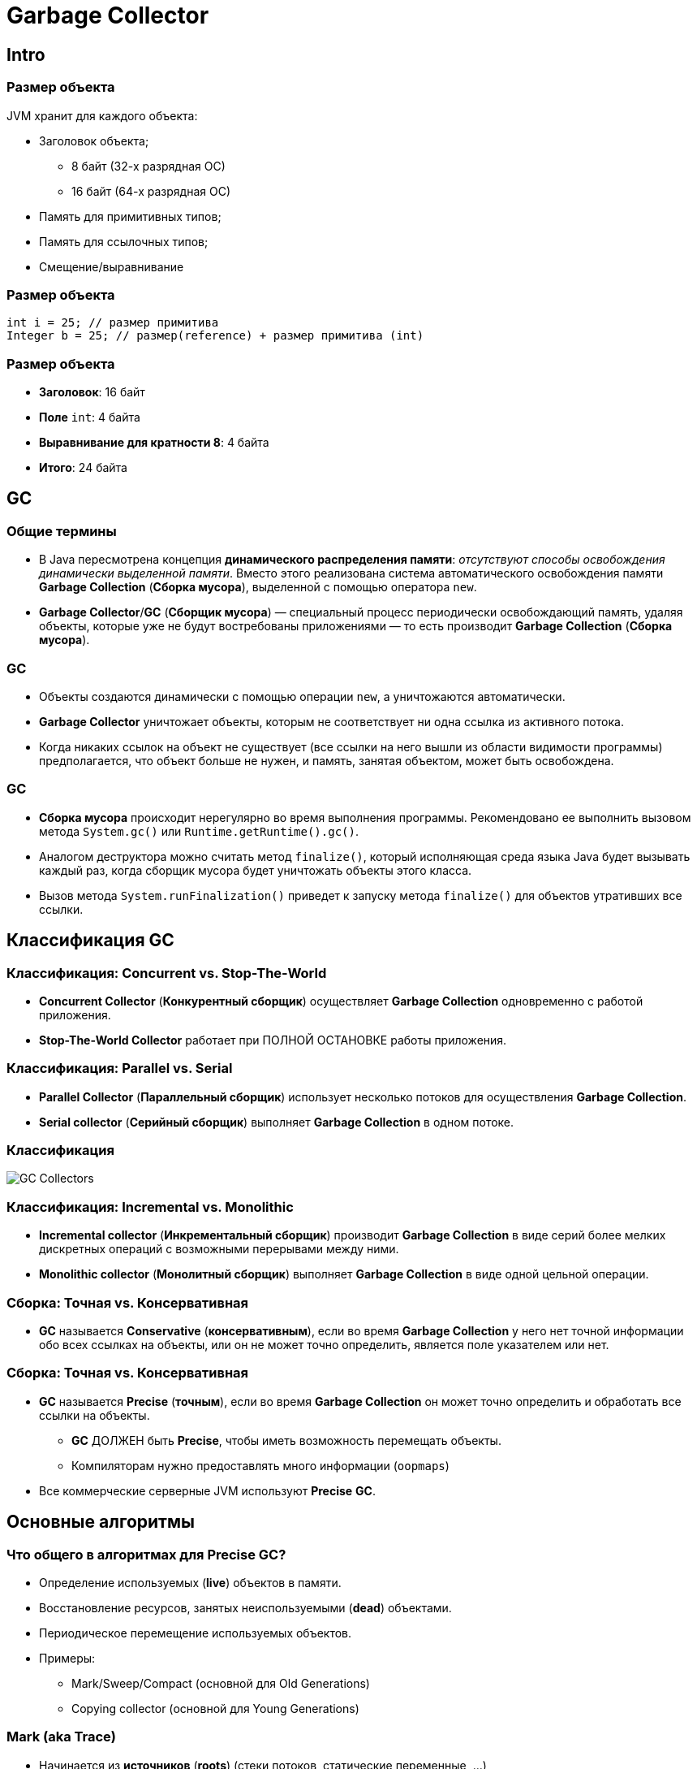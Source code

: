 = Garbage Collector
:imagesdir: ../../assets/img/java/core/garbage-collector

== Intro

=== Размер объекта

[.fragment]
JVM хранит для каждого объекта:

[.step]
* Заголовок объекта;
[.step]
** 8 байт (32-х разрядная ОС)
** 16 байт (64-х разрядная ОС)
* Память для примитивных типов;
* Память для ссылочных типов;
* Смещение/выравнивание

=== Размер объекта

[.fragment]
[source,java]
----
int i = 25; // размер примитива
Integer b = 25; // размер(reference) + размер примитива (int)
----

=== Размер объекта

[.step]
* *Заголовок*: 16 байт
* *Поле* `int`: 4 байта
* *Выравнивание для кратности 8*: 4 байта
* *Итого*: 24 байта

== GC

=== Общие термины

[.step]
* В Java пересмотрена концепция *динамического распределения памяти*: _отсутствуют способы освобождения динамически выделенной памяти_. Вместо этого реализована система автоматического освобождения памяти *Garbage Collection* (*Сборка мусора*), выделенной с помощью оператора `new`.
* *Garbage Collector*/*GC* (*Сборщик мусора*) — специальный процесс периодически освобождающий память, удаляя объекты, которые уже не будут востребованы приложениями — то есть производит *Garbage Collection* (*Сборка мусора*).

=== GC

[.step]
* Объекты создаются динамически с помощью операции `new`, а уничтожаются автоматически.
* *Garbage Collector* уничтожает объекты, которым не соответствует ни одна ссылка из активного потока.
* Когда никаких ссылок на объект не существует (все ссылки на него вышли из области видимости программы) предполагается, что объект больше не нужен, и память, занятая объектом, может быть освобождена.

=== GC

[.step]
* *Сборка мусора* происходит нерегулярно во время выполнения программы. Рекомендовано ее выполнить вызовом метода `System.gc()` или `Runtime.getRuntime().gc()`.
* Аналогом деструктора можно считать метод `finalize()`, который исполняющая среда языка Java будет вызывать каждый раз, когда сборщик мусора будет уничтожать объекты этого класса.
* Вызов метода `System.runFinalization()` приведет к запуску метода `finalize()`  для объектов утративших все ссылки.

== Классификация GC

=== Классификация: Concurrent vs. Stop-The-World

[.step]
* *Concurrent Collector* (*Конкурентный сборщик*) осуществляет *Garbage Collection* одновременно с работой приложения.
* *Stop-The-World Collector* работает при ПОЛНОЙ ОСТАНОВКЕ работы приложения.

=== Классификация: Parallel vs. Serial

[.step]
* *Parallel Collector* (*Параллельный сборщик*) использует несколько потоков для осуществления *Garbage Collection*.
* *Serial collector* (*Серийный сборщик*) выполняет *Garbage Collection* в одном потоке.

=== Классификация

[.fragment]
image::gc-collectors.png[GC Collectors]

=== Классификация: Incremental vs. Monolithic

[.step]
* *Incremental collector* (*Инкрементальный сборщик*) производит *Garbage Collection* в виде серий более мелких дискретных операций с возможными перерывами между ними.
* *Monolithic collector* (*Монолитный сборщик*) выполняет *Garbage Collection* в виде одной цельной операции.

=== Сборка: Точная vs. Консервативная

[.step]
* *GC* называется *Conservative* (*консервативным*), если во время *Garbage Collection* у него нет точной информации обо всех ссылках на объекты, или он не может точно определить, является поле указателем или нет.

=== Сборка: Точная vs. Консервативная

[.step]
* *GC* называется *Precise* (*точным*), если во время *Garbage Collection* он может точно определить и обработать все ссылки на объекты.
[.step]
** *GC* ДОЛЖЕН быть *Precise*, чтобы иметь возможность перемещать объекты.
** Компиляторам нужно предоставлять много информации (`oopmaps`)
* Все коммерческие серверные JVM используют *Precise* *GC*.

== Основные алгоритмы

=== Что общего в алгоритмах для *Precise* *GC*?

[.step]
* Определение используемых (*live*) объектов в памяти.
* Восстановление ресурсов, занятых неиспользуемыми (*dead*) объектами.
* Периодическое перемещение используемых объектов.
* Примеры:
[.step]
** Mark/Sweep/Compact (основной для Old Generations)
** Copying collector (основной для Young Generations)

=== Mark (aka *Trace*)

[.step]
* Начинается из *источников* (*roots*) (стеки потоков, статические переменные, ...)
* Отмечаем всё достижимое как *используемое* (*live*)
* По окончанию прохода:
[.step]
** Все достижимые объекты будут отмечены как *используемые*.
** Все недостижимые объекты будут отмечены как *неиспользуемые*.
* Замечание: процесс линеен по отношению к *live set*.

=== Sweep

[.step]
* Сканируем кучу, определяя *неиспользуемые* объекты, и каким-либо образом отслеживаем их.
* Замечание: процесс линеен по отношению к размеру кучи.

=== Compact

[.step]
* Со временем куча станет фрагментированной.
* Сжатие перемещает все *используемые* объекты вместе (aka *relocate*).
* При сжатии необходимо изменить все ссылки на перемещаемые объекты (aka *remap*).
* Сканирование для переопределения указателей должно покрывать все связи, которые могут указывать на перемещённые объекты.
* Замечание: процесс линеен по отношению к *live set*.

=== Copy

[.step]
* Сборщик копирования перемещает все используемые объекты из *исходной* области в *конечную* и переобъявляет *исходную* область.
* В начале копирования все объекты находятся в *исходной* области, и все ссылки указывают на *исходную* область.
* Начиная с *источников*, все достижимые объекты копируются в *конечную* область, при этом корректируя указатели.
* По завершении копирования все объекты находятся в *конечной* области, и все ссылки указывают на *конечную* область.
* Замечание: процесс линеен по отношению к *live set*.

=== Иллюстрация примеров

[.fragment]
image::mark-sweep-compact.png[Mark-Sweep-Compact]

=== Иллюстрация примеров

[.fragment]
image::mark-copy.png[Mark-Copy]

=== Generational Collection

[.step]
* Слабое предположение о поколениях: большинство объектов быстро становятся неиспользуемыми (most objects die young).
* Усилия сборки сосредотачиваются на молодом поколении:
[.step]
** Используется перемещающий сборщик: линейно к live set.
** *Live set* в молодом поколении занимает малый процент места.
** Объекты, используемые достаточно долго, перемещаются в старшие поколения (older generations).

=== Generational Collection

[.step]
* Сборка старших поколений производится только при их заполнении.
* Как правило, на порядок эффективнее.

=== Сборка с разделением поколений

[.step]
* Необходим *Remembered set*: способ отслеживать все ссылки на молодое поколение извне.
* Remembered set также является *источником* при сборке в молодом поколении.
* Нет нужды в удвоенном live set: можно перемещать в старшее поколение

=== Сборка с разделением поколений

[.step]
* Обычно выживающие объекты стоит придержать некоторое время в молодом поколении, прежде чем повышать их до старшего.
[.step]
** Немедленное повышение может снизить эффективность *фильтра поколений*.
** Слишком долго ожидание повышения может неприятно увеличить продолжительность копирования.

=== Сборка с разделением поколений

[.step]
* В молодом поколении обычно используется копирующий сборщик.
* Сборка в молодом поколении обычно монолитная, stop-the-world.
* В старшем поколении обычно используется Mark/Sweep/Compact.

== Основные сборщики мусора

=== Основные сборщики мусора

[.step]
* *HotSpot™ ParallelGC*
* *HotSpot™ ConcMarkSweepGC* (aka CMS)
* *HotSpot™ G1GC* (aka *Garbage First*)

=== HotSpot™ ParallelGC

[.step]
* *Монолитный Stop-the-world копирующий сборщик* для младшего поколения.
* *Монолитный Stop-the-world Mark/Sweep/Compact сборщик* для старшего поколения.

=== HotSpot™ ConcMarkSweepGC (aka CMS)

[.step]
* *Монолитный Stop-the-world копирующий сборщик* для младшего поколения.
* По большей части конкурентный, не использующий сжатие сборщик для старшего поколения (CMS)
[.step]
** По большей части конкурентный Mark
[.step]
*** Маркировка одновременно с выполняющейся программой.
*** Отслеживаем изменения посещённых регионов в картах отметок.
*** Снова посещаем отмеченные регионы (повторяем по необходимости).
*** Stop-the-world при малом наборе изменений с малой паузой для завершения процесса.
** Конкурентный Sweep
** Нет стадии Compact (работает со списками свободных мест, не перемещает объекты)
* Возврат к полной сборке (Monolithic Stop the world).
[.step]
** Для сжатия, обработки изменений при их высокой частоте и т.д.

=== Java 7 HotSpot VM

[.fragment]
image::java7-hotspot-vm.png[Java 7 HotSpot VM]

=== Java 7 HotSpot VM

[.step]
* *Eden Space* (heap): область, в которой большая часть объектов объявляется первоначально.
* *Survivor Space* (heap): объекты, пережившие сборку в Eden.
* *Old Generation* (heap): объекты, пережившие определённое количество сборок в survivor.
* *Permanent Generation* (non-heap): описания классов Java, пул строк и некоторые дополнительные данные.
* *Code Cache* (non-heap): память для компиляции и хранения нативного кода.

=== Java 8 HotSpot VM

[.fragment]
image::java-hotspot-vms.jpg[]

=== What is Metaspace?

[.step]
* *Metaspace* это замена *PermGen*, основное отличие которой с точки зрения Java-программистов — возможность динамически расширятся, ограниченная по умолчанию только размером нативной памяти. Параметры `PermSize` и `MaxPermSize` отныне упразднены (получив эти параметры *JVM* будет выдавать предупреждение о том, что они более не действуют), и вместо них вводится опциональный параметр `MaxMetaspaceSize`, посредством которого можно задать ограничение на размер *Metaspace*.
* В результате максимальный Metaspace по умолчанию не ограничен ничем кроме предела объёма нативной памяти. Но его можно по желанию ограничить параметром `MaxMetaspaceSize`.

=== HotSpot™ G1GC (aka *Garbage First*)

[.step]
* *Монолитный Stop-the-world копирующий сборщик* для младшего поколения.
* По большей части конкурентный Mark для старшего поколения.
[.step]
** По большей части конкурентная маркировка
[.step]
*** Stop-the-world для обработки изменений, исправления ссылок, ...
** Отслеживает межрегиональные отношения в remembered sets
* Stop-the-world по большей части инкрементное сжатие для старшего поколения.
[.step]
** Цель: *Избегать как можно дольше полной сборки…*
** Сжимать наборы регионов, которые могут быть обработаны за ограниченное время.
** Откладывать сжатие популярных объектов и регионов.
* Возврат к полной сборке (Monolithic Stop the world).
[.step]
** Используется для сжатия популярных объектов, регионов, ...

=== G1 : Структура Heap

[.fragment]
image::heap1.png[Heap 1]

=== G1 : Структура Heap

[.step]
* Разбита на регионы:
[.step]
** Фиксированного размера.
** 1MB-32MB.
* Молодое поколение:
[.step]
** Набор регионов.
** *Eden* и *Survivor*.
** Выбираются динамически.

=== G1 : Структура Heap

[.step]
* Старое поколение:
[.step]
** Набор регионов.
** Выбираются динамически.
* Большие объекты:
[.step]
** Не помещается в регион.
** Называется *humongous*.
** Хранится в наборе смежных регионов.

=== G1 : Структура Heap

[.fragment]
image::heap2.png[Heap 2]

=== G1 : Структура Heap

[.step]
* Регионы, в которых будет происходить GC:
[.step]
** Все молодое поколение
** Некоторые регионы из старшего поколения
[.step]
*** Фоновая маркировка определяет наиболее подходящие
* Копирование объектов в регионы, помеченные как часть «To»-пространства:
[.step]
** Survivor-регионы
** Регионы из старшего поколения

=== G1 : Структура Heap

[.fragment]
image::heap3.png[Heap 3]

=== G1 : Структура Heap

[.step]
* Освобождение памяти:
[.step]
** From-space больше чем To-space (необязательно!)
** Компактификация за счет копирования

=== G1 : Структура Heap

[.fragment]
image::heap4.png[Heap 4]

=== G1 : Структура Heap

[.fragment]
*RSet* ~ *Remembered Set*

[.step]
* Информация о местонахождении ссылок на объекты из региона.
* Позволяет собирать регионы независимо.
* *RSet* поддерживается:
[.step]
** Из старого в молодое поколение.
** Между регионами в старом поколении.

== Настройка сборщика

=== Критерии выбора размера Heap

[.step]
* Чем больше памяти, тем лучше для *GC*.
[.step]
** Как для молодого, так и для старшего поколения
** Более редкие сборки
** Ниже затраты на сборку мусора
* Доступный объем памяти ограничен
[.step]
** Физическая память
** 32-битный режим
** Наличие других приложений в системе

=== Управление размерами поколений

[.fragment]
image::memory-generation.png[Memory Generation]

=== Размер Heap: с чего лучше начать?

[.step]
* *LDS* = *Live Data Size*
[.step]
** Размер множества достижимых объектов для приложения в стабильном состоянии
* `-Xms`/`-Xmx` = 3-4x LDS
* `-XX:PermSize` = 1.2-1.5x от макс. размера *PermGen*
* Размеры поколений
[.step]
** Молодое поколение: `-Xmn` = 1-1.5x LDS
** Старшее поколение: `-Xmx` = 2-3x LDS + `-Xmn`
* Пример:
[.step]
** Если LDS == 512m, тогда `-Xmn768m` `-Xms2g` `-Xmx2g`

=== Время жизни объектов: Как должно быть

[.fragment]
image::object-livetime.png[Object livetime]

=== Время жизни объектов

[.fragment]
`-XX:+PrintTenuringDistribution`

[.fragment]
----
Desired survivor size 3342336 bytes, new threshold 6 (max 6 )
- age 1: 2483440 bytes, 2483440 total
- age 2: 501240 bytes, 2984680 total
- age 3: 50016 bytes, 3034696 total
- age 4: 49088 bytes, 3083784 total
- age 5: 48616 bytes, 3132400 total
- age 6: 50128 bytes, 3182528 total
----

=== Время жизни объектов

[.fragment]
Как должно быть

[.fragment]
----
Desired survivor size 6684672 bytes, new threshold 8 (max 8)
- age 1: 2315488 bytes, 2315488 total
- age 2: 19528 bytes, 2335016 total
- age 3: 96 bytes, 2335112 total
- age 4: 32 bytes, 2335144 total
----

=== Время жизни объектов

[.fragment]
Как бывает (I)

[.fragment]
----
Desired survivor size 3342336 bytes, new threshold 1 (max 6)
- age 1: 3956928 bytes, 3956928 total
----

=== Время жизни объектов

[.step]
* *Вывод*: размер _Survivor_ слишком мал.
* *Решение*: увеличить размер _Survivor_ и/или _Eden_.
[.step]
** `-XX:MaxNewSize` / `-Xmn`
** `-XX:SurvivorRatio=<ratio>` соотношение между Eden и Survivor

=== Время жизни объектов

[.fragment]
Как бывает (II)

[.fragment]
----
Desired survivor size 3342336 bytes, new threshold 6 (max 6)
- age 1: 2483440 bytes, 2483440 total
- age 2: 501240 bytes, 2984680 total
- age 3: 50016 bytes, 3034696 total
- age 4: 49088 bytes, 3083784 total
- age 5: 48616 bytes, 3132400 total
- age 6: 50128 bytes, 3182528 total
----

=== Время жизни объектов

[.step]
* *Вывод*: настройки не оптимальны.
* *Решение*: 2 варианта:
[.step]
** Увеличить MTT: 6 → [7...]
** Установить MTT = 2

=== Паузы: Молодое поколение

[.step]
* Продолжительность малых сборок:
[.step]
** Часто является причиной задержек, вызванных GC
** Важна как продолжительность, так и частота
* Если *малые сборки*:
[.step]
** продолжительны, то значит уменьшится размер *молодого поколения*
** часты, то значит увеличится размер *молодого поколения*

=== Паузы: выбор GC

[.fragment]
image::gc-choise.png[]
